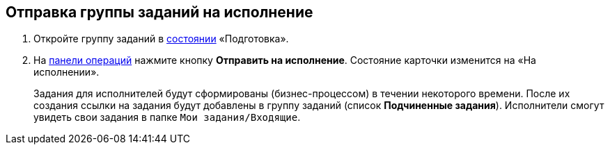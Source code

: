 
== Отправка группы заданий на исполнение

[[task_kyr_lff_wn__steps_hwn_nff_wn]]
. [.ph .cmd]#Откройте группу заданий в xref:StateOfCard.adoc[состоянии] «Подготовка».#
. [.ph .cmd]#На xref:CardOperations.adoc[панели операций] нажмите кнопку [.ph .uicontrol]*Отправить на исполнение*. Состояние карточки изменится на «На исполнении».#
+
Задания для исполнителей будут сформированы (бизнес-процессом) в течении некоторого времени. После их создания ссылки на задания будут добавлены в группу заданий (список [.keyword .wintitle]*Подчиненные задания*). Исполнители смогут увидеть свои задания в папке [.ph .filepath]`Мои задания/Входящие`.

